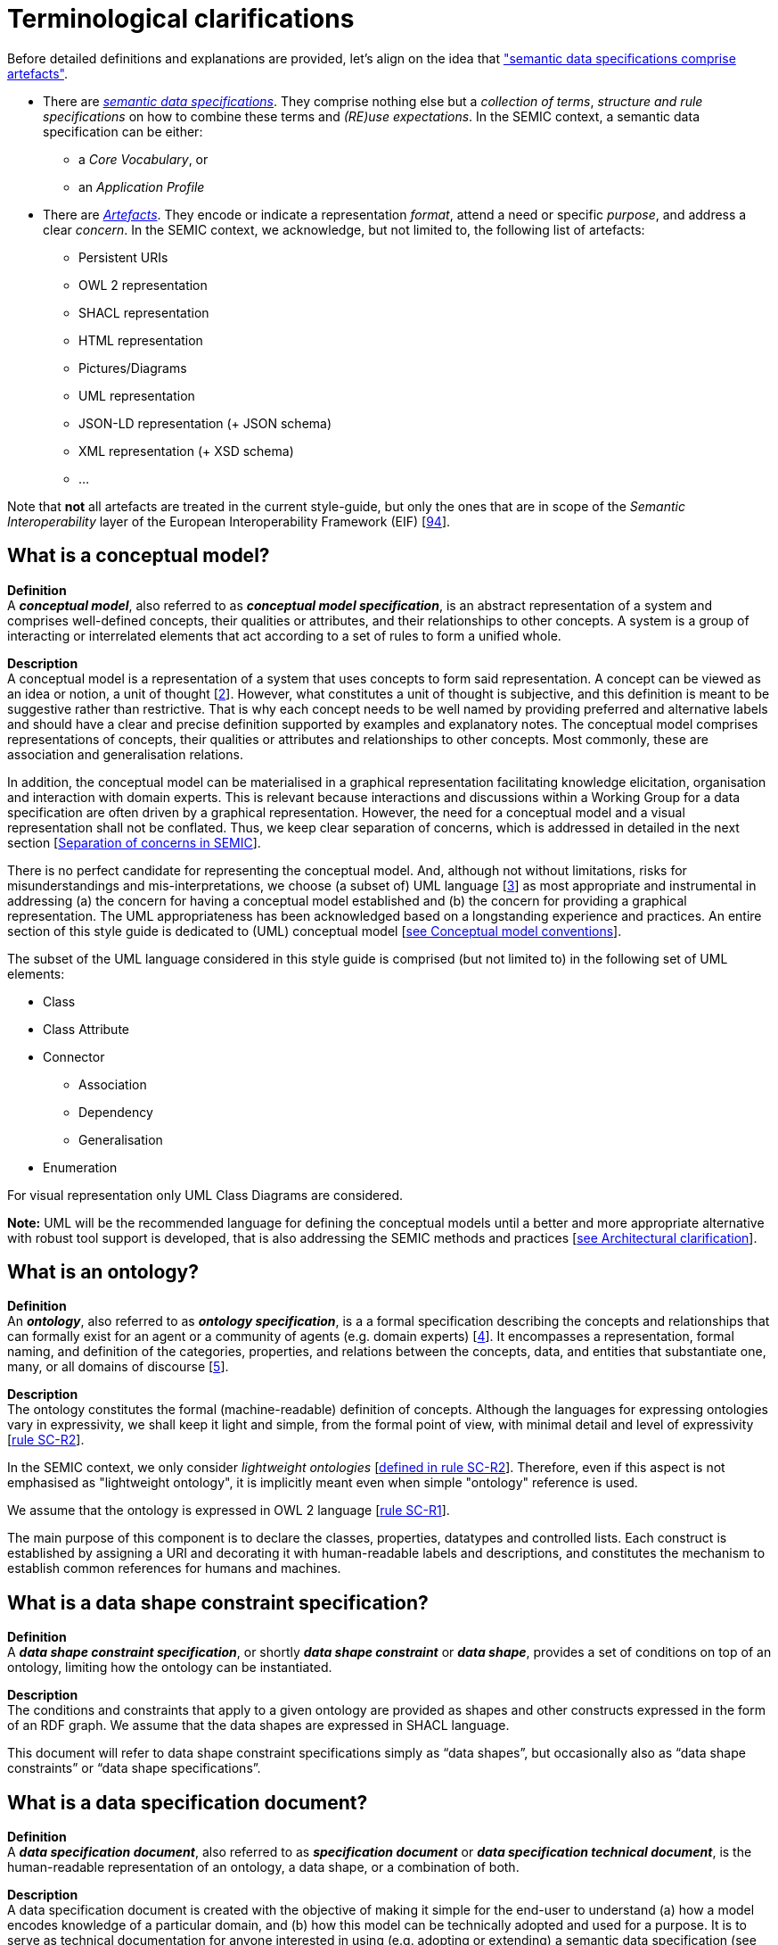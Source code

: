 = Terminological clarifications

Before detailed definitions and explanations are provided, let's align on the idea that xref:arhitectural-clarifications.adoc#sec:on-data-specification-and-artefact-types["semantic data specifications comprise artefacts"].

*  There are xref:#sec:what-is-a-semantic-data-specification[_semantic data specifications_]. They comprise nothing else but a _collection of terms_, _structure and rule specifications_ on how to combine these terms and _(RE)use expectations_. In the SEMIC context, a semantic data specification can be either:
** a _Core Vocabulary_, or
** an _Application Profile_

* There are xref:#sec:what-is-an-artefact[_Artefacts_]. They encode or indicate a representation _format_, attend a need or specific _purpose_, and address a clear _concern_. In the SEMIC context, we acknowledge, but not limited to, the following list of artefacts:
** Persistent URIs
** OWL 2 representation
** SHACL representation
** HTML representation
** Pictures/Diagrams
** UML representation
** JSON-LD representation (+ JSON schema)
** XML representation (+ XSD schema)
** ...

Note that **not** all artefacts are treated in the current style-guide, but only the ones that are in scope of the _Semantic Interoperability_ layer of the European Interoperability Framework (EIF) [xref:references.adoc#ref:94[94]].

[[sec:what-is-a-conceptual-model]]
== What is a conceptual model?

*Definition* +
A *_conceptual model_*, also referred to as *_conceptual model specification_*, is an abstract representation of a system and comprises well-defined concepts, their qualities or attributes, and their relationships to other concepts. A system is a group of interacting or interrelated
elements that act according to a set of rules to form a unified whole.

*Description* +
A conceptual model is a representation of a system that uses concepts to form said representation. A concept can be viewed as an idea or notion, a unit of thought [xref:references.adoc#ref:2[2]]. However, what constitutes a unit of thought is subjective, and this definition is meant to be suggestive rather than restrictive. That is why each concept needs to be well named by providing preferred and alternative labels and should have a clear and precise definition supported by examples and explanatory notes. The conceptual model comprises representations of concepts, their qualities or attributes and relationships to other concepts. Most commonly, these are association and generalisation relations.

In addition, the conceptual model can be materialised in a graphical representation facilitating knowledge elicitation, organisation and interaction with domain experts. This is relevant because interactions and discussions within a Working Group for a data specification are often driven by a graphical representation. However, the need for a conceptual model and a visual representation shall not be conflated. Thus, we keep clear separation of concerns, which is addressed in detailed in the next section [xref:arhitectural-clarifications.adoc#sec:separation-of-concerns-and-transformation[Separation of concerns in SEMIC]].

There is no perfect candidate for representing the conceptual model. And, although not without limitations, risks for misunderstandings and mis-interpretations, we choose (a subset of) UML language [xref:references.adoc#ref:3[3]] as most appropriate and instrumental in addressing (a) the concern for having a conceptual model established and (b) the concern for providing a graphical representation. The UML appropriateness has been acknowledged based on a longstanding experience and practices. An entire section of this style guide is dedicated to (UML) conceptual model [xref:gc-conceptual-model-conventions.adoc[see Conceptual model conventions]].

The subset of the UML language considered in this style guide is comprised (but not limited to) in the following set of UML elements:

* Class
* Class Attribute
* Connector
** Association
** Dependency
** Generalisation
* Enumeration

For visual representation only UML Class Diagrams are considered.

*Note:* UML will be the recommended language for defining the conceptual models until a better and more appropriate alternative with robust tool support is developed, that is also addressing the SEMIC methods and practices [xref:arhitectural-clarifications.adoc[see Architectural clarification]].

[[sec:what-is-an-ontology]]
== What is an ontology?

*Definition* +
An *_ontology_*, also referred to as *_ontology specification_*, is a a formal specification describing the concepts and relationships that can formally exist for an agent or a community of agents (e.g. domain experts) [xref:references.adoc#ref:4[4]]. It encompasses a representation, formal naming, and definition of the categories, properties, and relations between the concepts, data, and entities that substantiate one, many, or all domains of discourse [xref:references.adoc#ref:5[5]].

*Description* +
The ontology constitutes the formal (machine-readable) definition of concepts. Although the languages for expressing ontologies vary in expressivity, we shall keep it light and simple, from the formal point of view,
with minimal detail and level of expressivity [xref:gc-semantic-conventions.adoc#sec:sc-r2[rule SC-R2]].

In the SEMIC context, we only consider _lightweight ontologies_ [xref:gc-semantic-conventions.adoc#sec:sc-r2[defined in rule SC-R2]]. Therefore, even if this aspect is not emphasised as "lightweight ontology", it is implicitly meant even when simple "ontology" reference is used.

We assume that the ontology is expressed in OWL 2 language [xref:gc-semantic-conventions.adoc#sec:sc-r1[rule SC-R1]].

The main purpose of this component is to declare the classes, properties, datatypes and controlled lists. Each construct is established by assigning a URI and decorating it with human-readable labels and descriptions, and constitutes the mechanism to establish common references for humans and machines.

[[sec:what-is-a-data-shape-contraint]]
== What is a data shape constraint specification?

*Definition* +
A *_data shape constraint specification_*, or shortly *_data shape constraint_* or *_data shape_*, provides a set of conditions on top of an ontology, limiting how the ontology can be instantiated.

*Description* +
The conditions and constraints that apply to a given ontology are provided as shapes and other constructs expressed in the form of an RDF graph.
We assume that the data shapes are expressed in SHACL language.

This document will refer to data shape constraint specifications simply as “data shapes”, but occasionally also as “data shape constraints” or “data shape specifications”.

[[sec:what-is-a-specification-document]]
== What is a data specification document?

*Definition* +
A *_data specification document_*, also referred to as *_specification document_* or *_data specification technical document_*, is the human-readable representation of an ontology, a data shape, or a combination of both.

*Description* +
A data specification document is created with the objective of making it simple for the end-user to understand (a)
how a model encodes knowledge of a particular domain, and (b) how this model can be technically adopted and used for a purpose.
It is to serve as technical documentation for anyone interested in using (e.g. adopting or extending) a semantic data specification (see [xref:terminological-clarifications.adoc#sec:what-is-a-semantic-data-specification[What is a semantic data specification?]]).
We assume that the data specification documents are published in HTML format (optionally, others). See, for example, the Core Person specification
[xref:references.adoc#ref:6[6]] or the CPSV-AP specification [xref:references.adoc#ref:7[7]].


[[sec:what-is-an-artefact]]
== What is a data specification artefact?

*Definition* +
A *_data specification artefact_*, often referred to as *_specification artefact_* or simply *_artefact_*, is a materialisation of a semantic data specification in a (concrete, technical) format appropriate for addressing
one or more concerns (e.g. use cases, requirements).

*Description* +
In the SEMIC context, we consider the following artefact types as primary: ontologies, data shapes, and specification documents.
For a description of various concerns addressed in the SEMIC context, please see section
[xref:arhitectural-clarifications.adoc#sec:separation-of-concerns-and-transformation[Separation of concerns in SEMIC]].

Additionally, we are concerned with syntax bindings and serialisation formats (XML/XSD and JSON-LD in particular).
Still, these are not in the scope of this document and are addressed elsewhere. For more, see section
[xref:arhitectural-clarifications.adoc#sec:on-data-specification-and-artefact-types[On data specification and artefact types]].


[[sec:what-is-a-semantic-data-specification]]
== What is a semantic data specification?

*Definition* +
A *_semantic data specification_* , often called simply *_data specification_*, is a union of machine- and human-readable artefacts addressing clearly defined concerns, interoperability
scope and use-cases. A semantic data specification comprises at least an ontology and a data shape (or either of them individually)
accompanied by a human-readable data specification.

//An international, general, generic description of the data  (from page 6 of file:///C:/Users/Csongor/Downloads/D3-1%20-%20scientific%20semantic%20data%20spec%20V2%20sept%202010.pdf)

*Description* +
One general categorisation of semantic data specifications is along the reuse axis. 

Some semantic data specifications are built with the intent that the terms of the conceptual model can be used in as much as possible contexts.
Typically, it is possible to use the terms independently from other eachother. 
In this case, the definitions of the terms are usualy very broad and abstract, and only the bare minimum of (usage) constraints are expressed. 
Often, the terms are presented as a list to the reader, with identifiers for each term in the same namespace.  
Those semantic data specifications are useally denoted with terms as such as vocabularies or terminology.

On the other side of the spectrum are semantic data specifications that precisely encode the semantics of the conceptual model that is being used in a single data exchange context implemented in software or API.
They usually have a strong connection with technical data represenations and documentations such as XSD schema, OpenAPI specifications, etc.
Conceptual models for this purpose will contain precise constraints, technical datatypes, the codelists that are being used, refer to implementation decisions, etc.
Semantic data specifications that are created for that purpose are denoted with Implementation Models.
As that name indicate, there objective is to encode the conceptual model of an implementation.

Between those two extremes, i.e. contextfree reuse (vocabularies) and unique usage context (Implementation Models), are semantic data specifications that aim to capture the conceptual model for a broad, yet well defined, usage context.
Typically these data specifications do not intend to introduce new terms in the conceptual model, but will exploit terms from other semantic data specifications.
These exploited terms are augmented with additional usage constraints making the terms more fit for purpose. 
These semantic data specifications are often denoted with terms such as Application Profiles or Profiles.

Readers should understand that the usage relationships between semantic data specifications form a complex network. 
An attempt to provide a structured view on this network is started in https://w3c.github.io/dxwg/profiles/.
 
This categorisation along the reuse axis indicates the importance to express the interoperability scope for semantic data specifications. 
However as there are no commony agreed definitions for those categories, describing precisely the **__Do__**s and **__Don't__**s for each category, people may associate different expectations to each category. This style guide is a document that defines for SEMIC the applied rules.


In the SEMIC context, two types of semantic data specifications are considered: [xref:terminological-clarifications.adoc#sec:what-is-a-cv-specification[Core Vocabulary]] and
[xref:terminological-clarifications.adoc#sec:what-is-an-ap-specification[Application Profile]]. Occasionally, this document
will refer to semantic data specifications shortly as “data specifications”.
Semantic data specifications of the third category, Implementation Models, are not part of the activities of SEMIC. Nevertheless, their existence, is taken into account when building the Core Vocabularies and Application Profiles.

With a similar meaning, the term “semantic asset” is used in the literature (e.g. ADMS [xref:references.adoc#ref:8[8]]). However, in our understanding,
the term “semantic asset” is broader than “data specification” and includes controlled vocabularies and possibly other types of assets.

[[sec:what-is-a-cv-specification]]
== What is a Core Vocabulary (CV) specification?

*Definition* +
A Core Vocabulary (CV) is a basic, reusable and extensible data specification that captures the fundamental characteristics of an
entity in a context-neutral fashion. Its main objective is to provide terms to be reused in the broadest possible context.

*Broad context* (on vocabularies) +
On the Semantic Web, vocabularies define the concepts and relationships (also referred to as “terms”) used to describe and represent
an area of concern. Vocabularies are used to classify the terms that can be used in a particular application, characterise possible
relationships, and define possible constraints on using those terms. In practice, vocabularies can be very complex (with several
thousands of terms) or very simple (describing one or two concepts only) [xref:references.adoc#ref:9[9]].

There is no clear division between what is referred to as “vocabularies” and “ontologies”. The trend is to use the word “ontology”
for a more complex and possibly quite formal collection of terms, whereas “vocabulary” is used when such strict formalism is not
necessarily used or used only in a very loose sense [xref:references.adoc#ref:9[9]].

*SEMIC context* (on Core Vocabularies) +
Formally, a Core Vocabulary encompasses a lightweight ontology, and, optionally, a (permissive) data shape specification, and it
is expressed in a condensed, comprehensive data specification document.

* CV =
** lightweight ontology {plus}
** (optionally) a (permissive) data shape

See more in section [xref:arhitectural-clarifications.adoc#sec:on-data-specification-and-artefact-types[On data specification and artefact types]].

The qualifications _lightweight_ and _permissive_ are used to better emphasise the intention _to be reused in the broadest possible context_. More precise boundaries are defined further in this document.

*NOTE:* “Vocabularies”, in general, are not the same as “controlled vocabularies”, as they usually refer to SKOS artefacts. However,
in other contexts (similar to SEMIC), a Core Vocabulary might often be simply denoted as “vocabulary”.


[[sec:what-is-an-ap-specification]]
== What is an Application Profile (AP) specification?

*Definition* +
An Application Profile is a data specification to facilitate the data exchange in a well-defined  application context. It re-uses
concepts from one or more semantic data specifications, while adding more specificity, by identifying mandatory, recommended, and
optional elements, addressing particular application needs, and providing recommendations for controlled vocabularies to be used
[xref:references.adoc#ref:10[10]].

*Description* +
An Application Profile (AP) is a data shape specification which addresses particular application needs (operating within some
domain or community) while providing semantic interoperability with other applications based on one or more shared ontologies
(vocabularies) [xref:references.adoc#ref:11[11]].

Formally, the Application Profile encompasses (a) +++<u>+++reused+++</u>+++ ontology specifications (one or many) and
(b) its +++<u>+++own+++</u>+++ data shape specification. Optionally it may include (c) +++<u>+++reused+++</u>+++ data shape
specifications (one or many), and (d) it may provide its +++<u>+++own+++</u>+++ ontology specification to fill the ontological gaps.

* AP =
** reused lightweight ontology {plus}
** own data shape {plus}
** (optionally) reused (permissive) data shape {plus}
** (optionally) own ontology

*SEMIC context* +
In SEMIC, Application Profiles encompass an ontology, which is largely composed of importing the reused ontologies, complemented
with an appropriate data shape specification. Terms that are introduced because of the Application Profile needs are, by preference,
added to existing Core Vocabularies. If this is not possible, an Application Profile-specific Vocabulary is created.

* AP =
** reused Core Vocabulary {plus}
** own data shape {plus}
** (optionally) own ontology

The data specification document of an Application Profile is elaborated. It will provide the application scope and context, and
documents the ontology and the data shapes through the conceptual model. It also provides additional information that stimulates
the adoption and correct usage of the AP in implementations.


